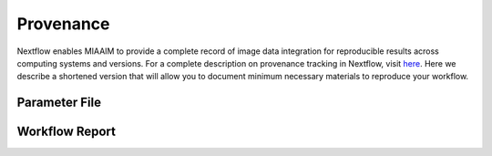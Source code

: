 Provenance
==========

Nextflow enables MIAAIM to provide a complete record of image data integration
for reproducible results across computing systems and versions. For a complete
description on provenance tracking in Nextflow, visit
`here <https://www.nextflow.io/docs/latest/tracing.html>`_. Here we describe
a shortened version that will allow you to document minimum necessary materials
to reproduce your workflow.

Parameter File
^^^^^^^^^^^^^^


Workflow Report
^^^^^^^^^^^^^^^
